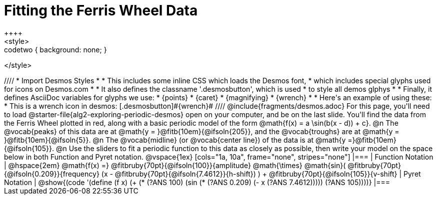 = Fitting the Ferris Wheel Data
++++
<style>
.studentAnswerMedium { min-width: 70pt !important; }
.codetwo { background: none; }
</style>
++++
////
* Import Desmos Styles
*
* This includes some inline CSS which loads the Desmos font,
* which includes special glyphs used for icons on Desmos.com
*
* It also defines the classname '.desmosbutton', which is used
* to style all demos glphys
*
* Finally, it defines AsciiDoc variables for glyphs we use:
* {points}
* {caret}
* {magnifying}
* {wrench}
*
* Here's an example of using these:
* This is a wrench icon in desmos: [.desmosbutton]#{wrench}#
////

@include{fragments/desmos.adoc}

For this page, you'll need to load @starter-file{alg2-exploring-periodic-desmos} open on your computer, and be on the last slide.

You'll find the data from the Ferris Wheel plotted in red, along with a basic periodic model of the form @math{f(x) = a \sin(b(x - d)) + c}.

@n The @vocab{peaks} of this data are at @math{y = }@fitb{10em}{@ifsoln{205}}, and the @vocab{troughs} are at @math{y = }@fitb{10em}{@ifsoln{5}}.

@n The @vocab{midline} (or @vocab{center line}) of the data is at @math{y =}@fitb{10em}{@ifsoln{105}}.

@n Use the sliders to fit a periodic function to this data as closely as possible, then write your model on the space below in both Function and Pyret notation.

@vspace{1ex}

[cols="1a, 10a", frame="none", stripes="none"]
|===
| Function Notation
|
@hspace{2em}
@math{f(x) =} @fitbruby{70pt}{@ifsoln{100}}{amplitude} @math{\times}
@math{sin}(
 @fitbruby{70pt}{@ifsoln{0.209}}{frequency} (x - @fitbruby{70pt}{@ifsoln{7.4612}}{h-shift})
) + @fitbruby{70pt}{@ifsoln{105}}{v-shift}

| Pyret Notation
|
@show{(code '(define (f x) (+ (* (?ANS 100) (sin (* (?ANS 0.209) (- x (?ANS 7.4612))))) (?ANS 105))))}
|===

